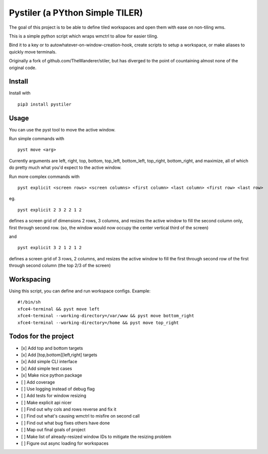 Pystiler (a PYthon Simple TILER)
================================

.. image:: https://badge.fury.io/py/pystiler.svg
       :target: https://badge.fury.io/py/pystiler


The goal of this project is to be able to define tiled workspaces and
open them with ease on non-tiling wms.

This is a simple python script which wraps wmctrl to allow for easier
tiling.

Bind it to a key or to autowhatever-on-window-creation-hook, create scripts to setup a workspace, or make aliases to quickly move terminals.

Originally a fork of github.com/TheWanderer/stiler, but has diverged to the point of countaining almost none of the original code.


Install
~~~~~~~
Install with 

:: 

    pip3 install pystiler


Usage
~~~~~~
You can use the pyst tool to move the active window.

Run simple commands with

::

    pyst move <arg>


Currently arguments are left, right, top, bottom, top\_left, bottom\_left, top\_right, bottom\_right, and maximize, all of which do pretty much what you'd expect to the active window.


Run more complex commands with

::

    pyst explicit <screen rows> <screen columns> <first column> <last column> <first row> <last row>


eg.

::

    pyst explicit 2 3 2 2 1 2

defines a screen grid of dimensions 2 rows, 3 columns, and resizes the active window to fill the second column only, first through second row. (so, the window would now occupy the center vertical third of the screen) 

and

::
    
    pyst explicit 3 2 1 2 1 2

defines a screen grid of 3 rows, 2 columns, and resizes the active window to fill the first through second row of the first through second column (the top 2/3 of the screen)


Workspacing
~~~~~~~~~~~
Using this script, you can define and run workspace configs.
Example:

::
  
    #!/bin/sh
    xfce4-terminal && pyst move left
    xfce4-terminal --working-directory=/var/www && pyst move bottom_right
    xfce4-terminal --working-directory=/home && pyst move top_right


Todos for the project
~~~~~~~~~~~~~~~~~~~~~

-  [x] Add top and bottom targets
-  [x] Add [top,bottom][left,right] targets
-  [x] Add simple CLI interface
-  [x] Add simple test cases
-  [x] Make nice python package
-  [ ] Add coverage
-  [ ] Use logging instead of debug flag
-  [ ] Add tests for window resizing
-  [ ] Make explicit api nicer
-  [ ] Find out why cols and rows reverse and fix it
-  [ ] Find out what's causing wmctrl to misfire on second call
-  [ ] Find out what bug fixes others have done
-  [ ] Map out final goals of project
-  [ ] Make list of already-resized window IDs to mitigate the resizing
   problem
-  [ ] Figure out async loading for workspaces
